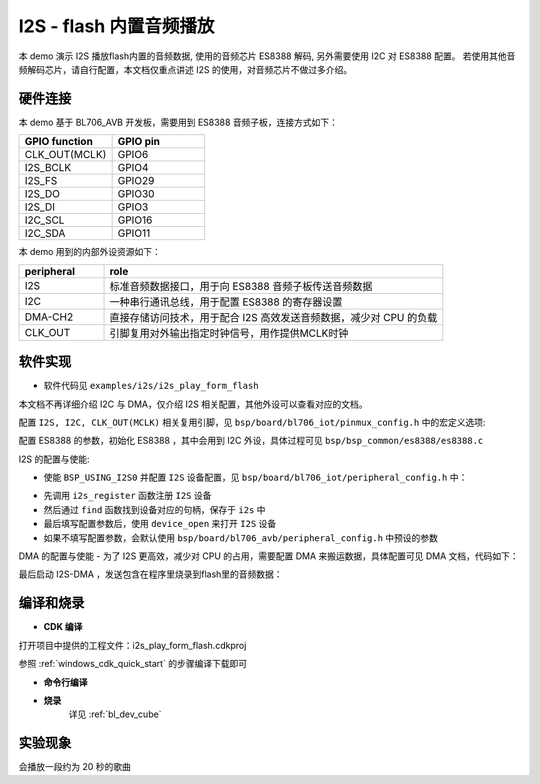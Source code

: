 I2S - flash 内置音频播放
=========================

本 demo 演示 I2S 播放flash内置的音频数据, 使用的音频芯片 ES8388 解码, 另外需要使用 I2C 对 ES8388 配置。
若使用其他音频解码芯片，请自行配置，本文档仅重点讲述 I2S 的使用，对音频芯片不做过多介绍。

硬件连接
-----------------------------

本 demo 基于 BL706_AVB 开发板，需要用到 ES8388 音频子板，连接方式如下：

.. list-table::
    :widths: 30 30
    :header-rows: 1

    * - GPIO function
      - GPIO pin
    * - CLK_OUT(MCLK)
      - GPIO6
    * - I2S_BCLK
      - GPIO4
    * - I2S_FS
      - GPIO29
    * - I2S_DO
      - GPIO30
    * - I2S_DI
      - GPIO3
    * - I2C_SCL
      - GPIO16
    * - I2C_SDA
      - GPIO11

本 demo 用到的内部外设资源如下：

.. list-table::
    :widths: 10 40
    :header-rows: 1

    * - peripheral
      - role
    * - I2S
      - 标准音频数据接口，用于向 ES8388 音频子板传送音频数据
    * - I2C
      - 一种串行通讯总线，用于配置 ES8388 的寄存器设置
    * - DMA-CH2
      - 直接存储访问技术，用于配合 I2S 高效发送音频数据，减少对 CPU 的负载
    * - CLK_OUT
      - 引脚复用对外输出指定时钟信号，用作提供MCLK时钟

软件实现
-----------------------------

-  软件代码见 ``examples/i2s/i2s_play_form_flash``

本文档不再详细介绍 I2C 与 DMA，仅介绍 I2S 相关配置，其他外设可以查看对应的文档。

配置 ``I2S, I2C, CLK_OUT(MCLK)`` 相关复用引脚，见 ``bsp/board/bl706_iot/pinmux_config.h`` 中的宏定义选项:

.. code-block:: C
    :linenos:

    #define CONFIG_GPIO6_FUNC GPIO_FUN_CLK_OUT
    #define CONFIG_GPIO3_FUNC GPIO_FUN_I2S
    #define CONFIG_GPIO4_FUNC GPIO_FUN_I2S
    #define CONFIG_GPIO29_FUNC GPIO_FUN_I2S
    #define CONFIG_GPIO30_FUNC GPIO_FUN_I2S
    #define CONFIG_GPIO11_FUNC GPIO_FUN_I2C
    #define CONFIG_GPIO16_FUNC GPIO_FUN_I2C

配置 ES8388 的参数，初始化 ES8388 ，其中会用到 I2C 外设，具体过程可见 ``bsp/bsp_common/es8388/es8388.c``

.. code-block:: C
    :linenos:

    static ES8388_Cfg_Type ES8388Cfg = {
        .work_mode = ES8388_CODEC_MDOE,          /*!< ES8388 work mode */
        .role = ES8388_SLAVE,                    /*!< ES8388 role */
        .mic_input_mode = ES8388_DIFF_ENDED_MIC, /*!< ES8388 mic input mode */
        .mic_pga = ES8388_MIC_PGA_3DB,           /*!< ES8388 mic PGA */
        .i2s_frame = ES8388_LEFT_JUSTIFY_FRAME,  /*!< ES8388 I2S frame */
        .data_width = ES8388_DATA_LEN_16,        /*!< ES8388 I2S dataWitdh */
    };

    /* init ES8388 Codec */
    ES8388_Init(&ES8388Cfg);
    ES8388_Set_Voice_Volume(60);

I2S 的配置与使能:

-  使能 ``BSP_USING_I2S0`` 并配置 ``I2S`` 设备配置，见 ``bsp/board/bl706_iot/peripheral_config.h`` 中：

.. code-block:: C
    :linenos:

    #define BSP_USING_I2S0

    #if defined(BSP_USING_I2S0)
    #ifndef I2S0_CONFIG
    #define I2S0_CONFIG                          \
    {                                            \
        .id = 0,                                 \
        .iis_mode = I2S_MODE_MASTER,             \
        .interface_mode = I2S_MODE_LEFT,         \
        .sampl_freq_hz = 16 * 1000,              \
        .channel_num = I2S_FS_CHANNELS_NUM_MONO, \
        .frame_size = I2S_FRAME_LEN_16,          \
        .data_size = I2S_DATA_LEN_16,            \
        .fifo_threshold = 4,                     \
    }

- 先调用 ``i2s_register`` 函数注册  ``I2S`` 设备
- 然后通过 ``find`` 函数找到设备对应的句柄，保存于 ``i2s`` 中
- 最后填写配置参数后，使用 ``device_open`` 来打开 ``I2S`` 设备
- 如果不填写配置参数，会默认使用 ``bsp/board/bl706_avb/peripheral_config.h`` 中预设的参数

.. code-block:: C
    :linenos:

    /* register & open i2s device */
    i2s_register(I2S0_INDEX, "I2S", DEVICE_OFLAG_RDWR);
    i2s = device_find("I2S");
    if (i2s) {
        I2S_DEV(i2s)->iis_mode = I2S_MODE_MASTER;
        I2S_DEV(i2s)->interface_mode = I2S_MODE_LEFT;
        I2S_DEV(i2s)->sampl_freq_hz = 16 * 1000;
        I2S_DEV(i2s)->channel_num = I2S_FS_CHANNELS_NUM_MONO;
        I2S_DEV(i2s)->frame_size = I2S_FRAME_LEN_16;
        I2S_DEV(i2s)->data_size = I2S_DATA_LEN_16;
        I2S_DEV(i2s)->fifo_threshold = 4;
        device_open(i2s, DEVICE_OFLAG_DMA_TX | DEVICE_OFLAG_DMA_RX);
    }

DMA 的配置与使能
- 为了 I2S 更高效，减少对 CPU 的占用，需要配置 DMA 来搬运数据，具体配置可见 DMA 文档，代码如下：

.. code-block:: C
    :linenos:

    /* register & open dma device */
    dma_register(DMA0_CH2_INDEX, "dma_ch2_i2s_tx", DEVICE_OFLAG_RDWR);
    dma_ch2 = device_find("dma_ch2_i2s_tx");
    if (dma_ch2) {
        DMA_DEV(dma_ch2)->direction = DMA_MEMORY_TO_PERIPH;
        DMA_DEV(dma_ch2)->transfer_mode = DMA_LLI_CYCLE_MODE;
        DMA_DEV(dma_ch2)->src_req = DMA_REQUEST_NONE;
        DMA_DEV(dma_ch2)->dst_req = DMA_REQUEST_I2S_TX;
        DMA_DEV(dma_ch2)->src_width = DMA_TRANSFER_WIDTH_16BIT;
        DMA_DEV(dma_ch2)->dst_width = DMA_TRANSFER_WIDTH_16BIT;
        device_open(dma_ch2, 0);

        /* connect i2s device and dma device */
        device_control(i2s, DEVICE_CTRL_ATTACH_TX_DMA, (void *)dma_ch2);
    }

最后启动 I2S-DMA ，发送包含在程序里烧录到flash里的音频数据：

.. code-block:: C
    :linenos:

    /* start send */
    device_write(i2s, 0, fhm_onechannel_16k_20, sizeof(fhm_onechannel_16k_20));

    MSG("Play Music start \r\n");

    BL_CASE_SUCCESS;
    while (1) {
        bflb_platform_delay_ms(100);
    }


编译和烧录
-----------------------------

-  **CDK 编译**

打开项目中提供的工程文件：i2s_play_form_flash.cdkproj

参照 :ref:`windows_cdk_quick_start` 的步骤编译下载即可

-  **命令行编译**

.. code-block:: bash
   :linenos:

    $ cd <sdk_path>/bl_mcu_sdk
    $ make BOARD=bl706_avb APP=i2s_play_form_flash

-  **烧录**
	详见 :ref:`bl_dev_cube`

实验现象
-----------------------------

会播放一段约为 20 秒的歌曲